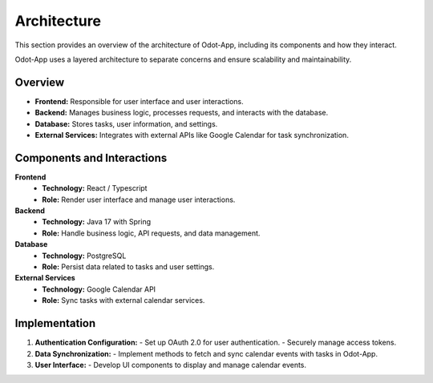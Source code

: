 Architecture
=============

This section provides an overview of the architecture of Odot-App, including its components and how they interact.

Odot-App uses a layered architecture to separate concerns and ensure scalability and maintainability.

Overview
---------

- **Frontend:** Responsible for user interface and user interactions.
- **Backend:** Manages business logic, processes requests, and interacts with the database.
- **Database:** Stores tasks, user information, and settings.
- **External Services:** Integrates with external APIs like Google Calendar for task synchronization.

.. mermaid::

    graph TD
        A[ odot-front ] -->|Requests| B[odot-service]
        B -->|Fetch/Store| C[odot-db ]
        B -->|Sync| D[Google Calendar API]
        A -->|Display Data| B
        B -->|Manage Data| C
        D -->|Calendar Data| B
        
.. raw:: html
    <br><br>v
Components and Interactions
----------------------------

**Frontend**
  - **Technology:** React / Typescript
  - **Role:** Render user interface and manage user interactions.

**Backend**
  - **Technology:** Java 17 with Spring
  - **Role:** Handle business logic, API requests, and data management.

**Database**
  - **Technology:** PostgreSQL
  - **Role:** Persist data related to tasks and user settings.

**External Services**
  - **Technology:** Google Calendar API
  - **Role:** Sync tasks with external calendar services.

.. mermaid::

    graph TD
        A[odot-front]
        B[odot-service]
        C[odot-db]
        D[Google Calendar API]

        A -->|UI Interactions| B
        B -->|Business Logic| C
        B -->|Data Sync| D
        C -->|Store/Fetch Data| B
        D -->|Sync Data| B

.. raw:: html
    <br><br>
Implementation 
---------------

1. **Authentication Configuration:**
   - Set up OAuth 2.0 for user authentication.
   - Securely manage access tokens.

2. **Data Synchronization:**
   - Implement methods to fetch and sync calendar events with tasks in Odot-App.

3. **User Interface:**
   - Develop UI components to display and manage calendar events.

.. mermaid::

    graph TD
        A[odot-front]
        B[odot-service]
        C[OAuth 2.0]
        D[Google Calendar API]

        A -->|UI Requests| B
        B -->|Handles Requests| C
        B -->|Sync Data| D
        C -->|Authenticate| D
        D -->|Calendar Data| B